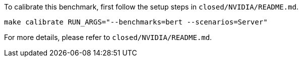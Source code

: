 To calibrate this benchmark, first follow the setup steps in `closed/NVIDIA/README.md`.

```
make calibrate RUN_ARGS="--benchmarks=bert --scenarios=Server"
```

For more details, please refer to `closed/NVIDIA/README.md`.